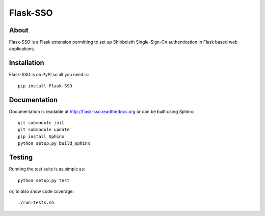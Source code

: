 ===========
 Flask-SSO
===========

.. image:: https://travis-ci.org/inveniosoftware/flask-sso.png?branch=master
    :target: https://travis-ci.org/inveniosoftware/flask-sso
.. image:: https://coveralls.io/repos/inveniosoftware/flask-sso/badge.png?branch=master
    :target: https://coveralls.io/r/inveniosoftware/flask-sso
.. image:: https://pypip.in/v/Flask-SSO/badge.png
   :target: https://pypi.python.org/pypi/Flask-SSO/
.. image:: https://pypip.in/d/Flask-SSO/badge.png
   :target: https://pypi.python.org/pypi/Flask-SSO/

About
=====
Flask-SSO is a Flask extension permitting to set up Shibboleth
Single-Sign-On authentication in Flask based web applications.

Installation
============
Flask-SSO is on PyPI so all you need is: ::

    pip install Flask-SSO

Documentation
=============
Documentation is readable at http://flask-sso.readthedocs.org or can be built using Sphinx: ::

    git submodule init
    git submodule update
    pip install Sphinx
    python setup.py build_sphinx

Testing
=======
Running the test suite is as simple as: ::

    python setup.py test

or, to also show code coverage: ::

    ./run-tests.sh
